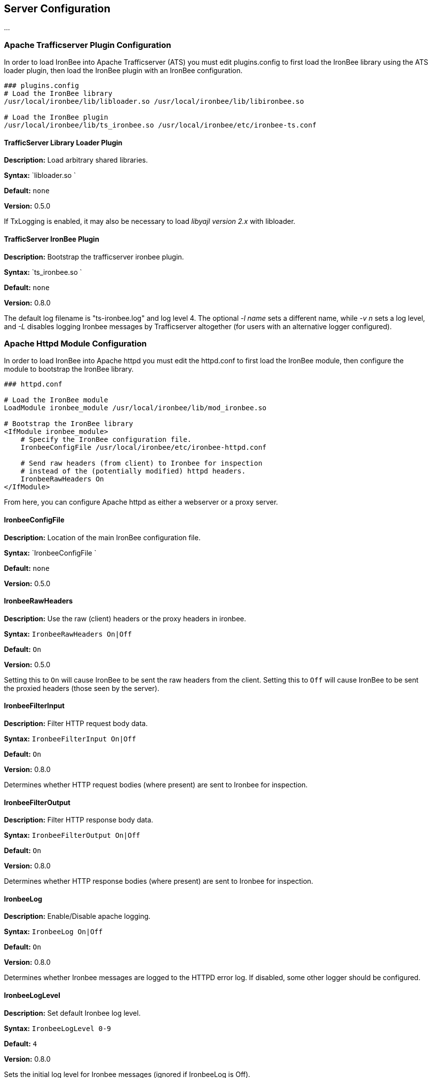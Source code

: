 Server Configuration
--------------------

...

Apache Trafficserver Plugin Configuration
~~~~~~~~~~~~~~~~~~~~~~~~~~~~~~~~~~~~~~~~~

In order to load IronBee into Apache Trafficserver (ATS) you must edit
plugins.config to first load the IronBee library using the ATS loader
plugin, then load the IronBee plugin with an IronBee configuration.

---------------------------------------------------------------------------
### plugins.config
# Load the IronBee library
/usr/local/ironbee/lib/libloader.so /usr/local/ironbee/lib/libironbee.so

# Load the IronBee plugin
/usr/local/ironbee/lib/ts_ironbee.so /usr/local/ironbee/etc/ironbee-ts.conf
---------------------------------------------------------------------------

TrafficServer Library Loader Plugin
^^^^^^^^^^^^^^^^^^^^^^^^^^^^^^^^^^^

*Description:* Load arbitrary shared libraries.

*Syntax:* `libloader.so `

*Default:* `none`

*Version:* 0.5.0

If TxLogging is enabled, it may also be necessary to load _libyajl
version 2.x_ with libloader.

TrafficServer IronBee Plugin
^^^^^^^^^^^^^^^^^^^^^^^^^^^^

*Description:* Bootstrap the trafficserver ironbee plugin.

*Syntax:* `ts_ironbee.so `

*Default:* `none`

*Version:* 0.8.0

The default log filename is "ts-ironbee.log" and log level 4. The
optional _-l name_ sets a different name, while _-v n_ sets a log level,
and _-L_ disables logging Ironbee messages by Trafficserver altogether
(for users with an alternative logger configured).

Apache Httpd Module Configuration
~~~~~~~~~~~~~~~~~~~~~~~~~~~~~~~~~

In order to load IronBee into Apache httpd you must edit the httpd.conf
to first load the IronBee module, then configure the module to bootstrap
the IronBee library.

---------------------------------------------------------------
### httpd.conf

# Load the IronBee module
LoadModule ironbee_module /usr/local/ironbee/lib/mod_ironbee.so

# Bootstrap the IronBee library
<IfModule ironbee_module>
    # Specify the IronBee configuration file.
    IronbeeConfigFile /usr/local/ironbee/etc/ironbee-httpd.conf

    # Send raw headers (from client) to Ironbee for inspection
    # instead of the (potentially modified) httpd headers.
    IronbeeRawHeaders On
</IfModule>
---------------------------------------------------------------

From here, you can configure Apache httpd as either a webserver or a
proxy server.

IronbeeConfigFile
^^^^^^^^^^^^^^^^^

*Description:* Location of the main IronBee configuration file.

*Syntax:* `IronbeeConfigFile `

*Default:* `none`

*Version:* 0.5.0

IronbeeRawHeaders
^^^^^^^^^^^^^^^^^

*Description:* Use the raw (client) headers or the proxy headers in
ironbee.

*Syntax:* `IronbeeRawHeaders On|Off`

*Default:* `On`

*Version:* 0.5.0

Setting this to `On` will cause IronBee to be sent the raw headers from
the client. Setting this to `Off` will cause IronBee to be sent the
proxied headers (those seen by the server).

IronbeeFilterInput
^^^^^^^^^^^^^^^^^^

*Description:* Filter HTTP request body data.

*Syntax:* `IronbeeFilterInput On|Off`

*Default:* `On`

*Version:* 0.8.0

Determines whether HTTP request bodies (where present) are sent to
Ironbee for inspection.

IronbeeFilterOutput
^^^^^^^^^^^^^^^^^^^

*Description:* Filter HTTP response body data.

*Syntax:* `IronbeeFilterOutput On|Off`

*Default:* `On`

*Version:* 0.8.0

Determines whether HTTP response bodies (where present) are sent to
Ironbee for inspection.

IronbeeLog
^^^^^^^^^^

*Description:* Enable/Disable apache logging.

*Syntax:* `IronbeeLog On|Off`

*Default:* `On`

*Version:* 0.8.0

Determines whether Ironbee messages are logged to the HTTPD error log.
If disabled, some other logger should be configured.

IronbeeLogLevel
^^^^^^^^^^^^^^^

*Description:* Set default Ironbee log level.

*Syntax:* `IronbeeLogLevel 0-9`

*Default:* `4`

*Version:* 0.8.0

Sets the initial log level for Ironbee messages (ignored if IronbeeLog
is Off).

Nginx Configuration
~~~~~~~~~~~~~~~~~~~

In configure IronBee in nginx you must edit the nginx.conf to bootstrap
the IronBee library.

------------------------------------------------------------------
### nginx.conf

...

http {
    # Bootstrap the IronBee library
    ironbee_config_file /usr/local/ironbee/etc/ironbee-httpd.conf;

    # Setup logging
    ironbee_logger On;
    ironbee_loglevel 4;

    ...
}
------------------------------------------------------------------

From here, you can configure nginx.

ironbee_config_file
^^^^^^^^^^^^^^^^^^^

*Description:* Location of the main IronBee configuration file.

*Syntax:* `ironbee_config_file ;`

*Default:* `none`

*Version:* 0.7.0

This needs to go in the nginx "http" block.

ironbee_logger
^^^^^^^^^^^^^^

*Description:* Enable the ironbee logger.

*Syntax:* `ironbee_logger "On"|"Off";`

*Default:* `none`

*Version:* 0.7.0

This needs to go in the nginx "http" block.

ironbee_loglevel
^^^^^^^^^^^^^^^^

*Description:* Set the (numeric) ironbee log level.

*Syntax:* `ironbee_loglevel
                ;`

*Default:* `none`

*Version:* 0.7.0

This needs to go in the nginx "http" block.
